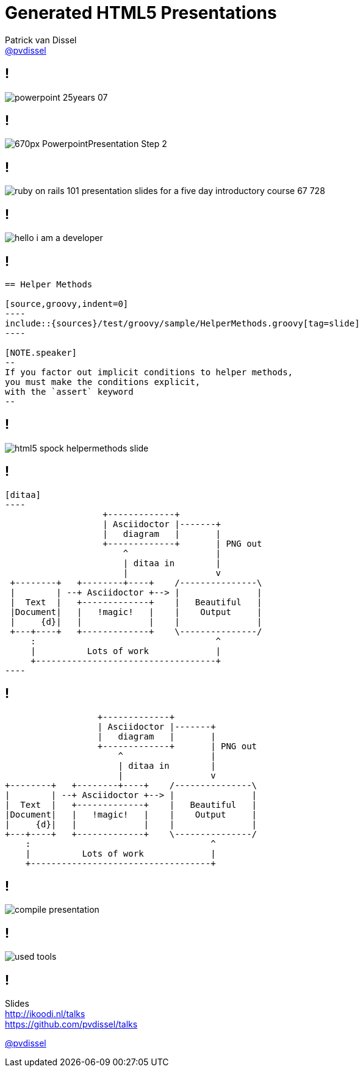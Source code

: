:backend: revealjs
:revealjs_theme: black
:revealjs_customtheme: theme/bol.com/bol.com.css
:revealjs_control: true
:revealjs_center: true
:revealjs_history: true
:revealjs_transition: none
:revealjs_backgroundTransition: none
:revealjs_autoSlide: 20000
:source-highlighter: highlightjs
:highlightjs_style: highlight.js/styles/solarized_light.css
:highlightjs_style_alternative: highlight.js/styles/solarized_dark.css
// Relative to generated HTML
:imagesdir: ./images
////
Relative to original asciidoc document,
as source code is processed before creation
of the html-file
////
:sources: ../..

= Generated HTML5 Presentations
Patrick van Dissel <https://twitter.com/pvdissel[@pvdissel]>

== !

image::powerpoint-25years-07.jpg[]

== !

image::670px-PowerpointPresentation-Step-2.jpg[]

== !

image::ruby-on-rails-101-presentation-slides-for-a-five-day-introductory-course-67-728.jpg[]

== !

image::hello-i-am-a-developer.png[]

== !

[source,indent=0]
----
   == Helper Methods

   [source,groovy,indent=0]
   ----
   include::{sources}/test/groovy/sample/HelperMethods.groovy[tag=slide]
   ----

   [NOTE.speaker]
   --
   If you factor out implicit conditions to helper methods,
   you must make the conditions explicit,
   with the `assert` keyword
   --
----

== !

image::html5-spock-helpermethods-slide.png[]

== !

[source,indent=0]
----
   [ditaa]
   ----
                      +-------------+
                      | Asciidoctor |-------+
                      |   diagram   |       |
                      +-------------+       | PNG out
                          ^                 |
                          | ditaa in        |
                          |                 v
    +--------+   +--------+----+    /---------------\
    |        | --+ Asciidoctor +--> |               |
    |  Text  |   +-------------+    |   Beautiful   |
    |Document|   |   !magic!   |    |    Output     |
    |     {d}|   |             |    |               |
    +---+----+   +-------------+    \---------------/
        :                                   ^
        |          Lots of work             |
        +-----------------------------------+
   ----
----

== !

[ditaa]
----
                  +-------------+
                  | Asciidoctor |-------+
                  |   diagram   |       |
                  +-------------+       | PNG out
                      ^                 |
                      | ditaa in        |
                      |                 v
+--------+   +--------+----+    /---------------\
|        | --+ Asciidoctor +--> |               |
|  Text  |   +-------------+    |   Beautiful   |
|Document|   |   !magic!   |    |    Output     |
|     {d}|   |             |    |               |
+---+----+   +-------------+    \---------------/
    :                                   ^
    |          Lots of work             |
    +-----------------------------------+
----

== !

image::compile-presentation.png[]

== !

image::used-tools.png[]

== !

Slides +
http://ikoodi.nl/talks +
https://github.com/pvdissel/talks

https://twitter.com/pvdissel[@pvdissel]
